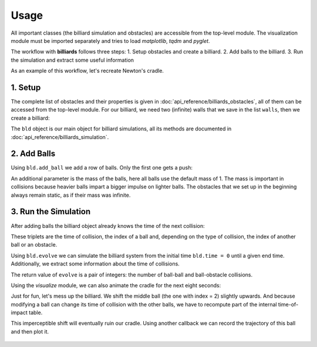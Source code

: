 Usage
=====

All important classes (the billiard simulation and obstacles) are
accessible from the top-level module. The visualization module must be
imported separately and tries to load *matplotlib*, *tqdm* and *pyglet*.

.. doctest::

   >>> import billiards  # access to Billiard, Disk and InfiniteWall
   >>> from billiards import visualize  # for plot, animate and interact
   >>> import matplotlib.pyplot as plt  # show plots and animations with plt.show()


The workflow with **billiards** follows three steps:
1. Setup obstacles and create a billiard.
2. Add balls to the billiard.
3. Run the simulation and extract some useful information

As an example of this workflow, let's recreate Newton's cradle.



1. Setup
--------

The complete list of obstacles and their properties is given in
:doc:`api_reference/billiards_obstacles`, all of them can be accessed from the
top-level module. For our billiard, we need two (infinite) walls that we save
in the list ``walls``, then we create a billiard:

.. doctest::

   >>> walls = [
   ...     billiards.InfiniteWall((-4, -2), (-4, 2), inside="right"),
   ...     billiards.InfiniteWall((10, -2), (10, 2), inside="left"),
   ... ]
   >>> bld = billiards.Billiard(obstacles=walls)


The ``bld`` object is our main object for billiard simulations, all its methods
are documented in :doc:`api_reference/billiards_simulation`.



2. Add Balls
------------

Using ``bld.add_ball`` we add a row of balls. Only the first one gets a push:

.. doctest::

   >>> bld.add_ball(pos=(-3, 0), vel=(2, 0), radius=1)  # returns index of new ball
   0
   >>> bld.add_ball((0, 0), (0, 0), 1)
   1
   >>> bld.add_ball((2.1, 0), (0, 0), 1)
   2
   >>> bld.add_ball((4.2, 0), (0, 0), 1)
   3
   >>> bld.add_ball((6.3, 0), (0, 0), 1)
   4


An additional parameter is the mass of the balls, here all balls use the
default mass of 1. The mass is important in collisions because heavier balls
impart a bigger impulse on lighter balls. The obstacles that we set up in the
beginning always remain static, as if their mass was infinite.


3. Run the Simulation
---------------------

After adding balls the billiard object already knows the time of the next
collision:

.. doctest::

   >>> bld.next_ball_ball_collision
   (0.5, 0, 1)
   >>> bld.next_ball_obstacle_collision
   (6.0, 0, <billiards.obstacles.InfiniteWall object at 0x...>)
   >>> bld.next_collision  # the minimum of the two above
   (0.5, 0, 1)

These triplets are the time of collision, the index of a ball and, depending on
the type of collision, the index of another ball or an obstacle.

Using ``bld.evolve`` we can simulate the billiard system from the initial time
``bld.time = 0`` until a given end time. Additionally, we extract some
information about the time of collisions.

.. doctest::

   >>> def print_time(t):
   ...     print(f"Collision at t = {t:.3}")
   ...
   >>> bld.evolve(end_time=4, time_callback=print_time)
   Collision at t = 0.5
   Collision at t = 0.55
   Collision at t = 0.6
   Collision at t = 0.65
   Collision at t = 2.0
   Collision at t = 3.35
   Collision at t = 3.4
   Collision at t = 3.45
   Collision at t = 3.5
   Collision at t = 4.0
   (8, 2)

The return value of ``evolve`` is a pair of integers: the number of ball-ball
and ball-obstacle collisions.

Using the *visualize* module, we can also animate the cradle for the next eight
seconds:

.. doctest::

   >>> bld.time
   4
   >>> visualize.animate(bld, end_time=12)
   <matplotlib.animation.FuncAnimation object at 0x...>
   >>> plt.show()


.. raw:: html

    <video width="100%" height="auto" controls>
    <source src="_static/newtons_cradle.mp4" type="video/mp4">
    Your browser does not support the video tag.
    </video>


Just for fun, let's mess up the billiard. We shift the middle ball (the one
with index = 2) slightly upwards. And because modifying a ball can change its
time of collision with the other balls, we have to recompute part of the
internal time-of-impact table.

.. doctest::

   >>> bld.balls_position[2, 1] = 1e-10
   >>> bld.recompute_toi(indices=2)


This imperceptible shift will eventually ruin our cradle. Using another
callback we can record the trajectory of this ball and then plot it.

.. doctest::

   >>> poslist = []
   >>> def record(t, pos, vel_old, vel_new, idx_or_obs):
   ...     poslist.append(pos)
   ...
   >>> bld.evolve(end_time=30, ball_callbacks={2: record})
   (36, 8)
   >>> poslist.append(bld.balls_position[2].copy())  # add last position
   >>> fig = visualize.plot(bld)  # state of the billiard right now
   >>> x = [pos[0] for pos in poslist]
   >>> y = [pos[1] for pos in poslist]
   >>> fig.gca().plot(x, y, color="blue")  # overlay trajectory
   [<matplotlib.lines.Line2D object at 0x...>]
   >>> plt.show()


.. figure:: _images/newtons_failed_cradle.svg
